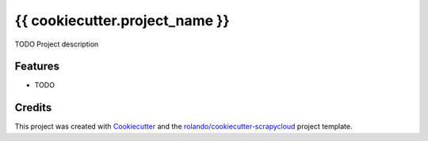===============================
{{ cookiecutter.project_name }}
===============================

TODO Project description

Features
--------

* TODO

Credits
---------

This project was created with Cookiecutter_ and the `rolando/cookiecutter-scrapycloud`_ project template.

.. _Cookiecutter: https://github.com/audreyr/cookiecutter
.. _`rolando/cookiecutter-scrapycloud`: https://github.com/rolando/cookiecutter-scrapycloud
